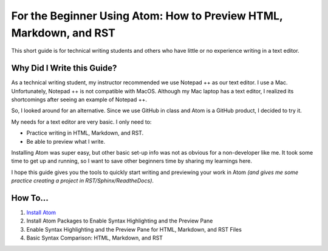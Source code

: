 *********************************************************************
For the Beginner Using Atom: How to Preview HTML, Markdown, and RST
*********************************************************************

This short guide is for technical writing students and others who have little or no experience writing in a text editor.

Why Did I Write this Guide?
-------------------------------
As a technical writing student, my instructor recommended we use Notepad ++ as our text editor. I use a Mac. Unfortunately, Notepad ++ is not compatible with MacOS. Although my Mac laptop has a text editor, I realized its shortcomings after seeing an example of Notepad ++.

So, I looked around for an alternative. Since we use GitHub in class and Atom is a GitHub product, I decided to try it.

My needs for a text editor are very basic. I only need to:

* Practice writing in HTML, Markdown, and RST.
* Be able to preview what I write.

Installing Atom was super easy, but other basic set-up info was not as obvious for a non-developer like me. It took some time to get up and running, so I want to save other beginners time by sharing my learnings here.

I hope this guide gives you the tools to quickly start writing and previewing your work in Atom *(and gives me some practice creating a project in RST/Sphinx/ReadtheDocs)*.

How To...
--------------

#. `Install Atom <Install_Atom>`_
#. Install Atom Packages to Enable Syntax Highlighting and the Preview Pane
#. Enable Syntax Highlighting and the Preview Pane for HTML, Markdown, and RST Files
#. Basic Syntax Comparison: HTML, Markdown, and RST
